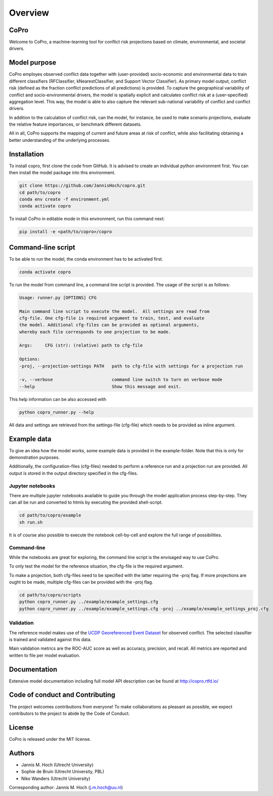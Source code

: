 ===============
Overview
===============

CoPro
----------------

Welcome to CoPro, a machine-learning tool for conflict risk projections based on climate, environmental, and societal drivers.

.. image:: https://travis-ci.com/JannisHoch/copro.svg?branch=dev
    :target: https://travis-ci.com/JannisHoch/copro

.. image:: https://img.shields.io/badge/License-MIT-blue.svg
    :target: https://github.com/JannisHoch/copro/blob/dev/LICENSE

.. image:: https://readthedocs.org/projects/copro/badge/?version=latest
    :target: https://copro.readthedocs.io/en/latest/?badge=latest

.. image:: https://img.shields.io/github/v/release/JannisHoch/copro
    :target: https://github.com/JannisHoch/copro/releases/tag/v0.0.6

.. image:: https://zenodo.org/badge/254407279.svg
    :target: https://zenodo.org/badge/latestdoi/254407279

.. image:: https://badges.frapsoft.com/os/v2/open-source.svg?v=103
    :target: https://github.com/ellerbrock/open-source-badges/

Model purpose
--------------

CoPro employes observed conflict data together with (user-provided) socio-economic and environmental data to train different classifiers (RFClassifier, kNearestClassifier, and Support Vector Classifier).
As primary model output, conflict risk (defined as the fraction conflict predictions of all predictions) is provided.
To capture the geographical variability of conflict and socio-environmental drivers, the model is spatially explicit and calculates conflict risk at a (user-specified) aggregation level.
This way, the model is able to also capture the relevant sub-national variability of conflict and conflict drivers.

In addition to the calculation of conflict risk, can the model, for instance, be used to make scenario projections, evaluate the relative feature importances, or benchmark different datasets.

All in all, CoPro supports the mapping of current and future areas at risk of conflict, while also facilitating obtaining a better understanding of the underlying processes.

Installation
----------------

To install copro, first clone the code from GitHub. It is advised to create an individual python environment first. 
You can then install the model package into this environment.

.. code-block:: console

    git clone https://github.com/JannisHoch/copro.git
    cd path/to/copro
    conda env create -f environment.yml
    conda activate copro

To install CoPro in editable mode in this environment, run this command next:

.. code-block:: console

    pip install -e <path/to/copro>/copro

Command-line script
--------------------

To be able to run the model, the conda environment has to be activated first.

.. code-block:: console

    conda activate copro

To run the model from command line, a command line script is provided. The usage of the script is as follows:

.. code-block:: console

    Usage: runner.py [OPTIONS] CFG

    Main command line script to execute the model.  All settings are read from
    cfg-file. One cfg-file is required argument to train, test, and evaluate
    the model. Additional cfg-files can be provided as optional arguments,
    whereby each file corresponds to one projection to be made.

    Args:     CFG (str): (relative) path to cfg-file

    Options:
    -proj, --projection-settings PATH   path to cfg-file with settings for a projection run

    -v, --verbose                       command line switch to turn on verbose mode
    --help                              Show this message and exit.

This help information can be also accessed with

.. code-block:: console

    python copro_runner.py --help

All data and settings are retrieved from the settings-file (cfg-file) which needs to be provided as inline argument.

Example data
----------------

To give an idea how the model works, some example data is provided in the example-folder. Note that this is only for demonstration purposes.

Additionally, the configuration-files (cfg-files) needed to perform a reference run and a projection run are provided. 
All output is stored in the output directory specified in the cfg-files. 

Jupyter notebooks
^^^^^^^^^^^^^^^^^^

There are multiple jupyter notebooks available to guide you through the model application process step-by-step.
They can all be run and converted to htmls by executing the provided shell-script.

.. code-block:: console

    cd path/to/copro/example
    sh run.sh

It is of course also possible to execute the notebook cell-by-cell and explore the full range of possibilities.

Command-line
^^^^^^^^^^^^^^^^^^

While the notebooks are great for exploring, the command line script is the envisaged way to use CoPro.

To only test the model for the reference situation, the cfg-file is the required argument.

To make a projection, both cfg-files need to be specified with the latter requiring the -proj flag.
If more projections are ought to be made, multiple cfg-files can be provided with the -proj flag.

.. code-block:: console

    cd path/to/copro/scripts
    python copro_runner.py ../example/example_settings.cfg
    python copro_runner.py ../example/example_settings.cfg -proj ../example/example_settings_proj.cfg

Validation
^^^^^^^^^^^^^^^^^^

The reference model makes use of the `UCDP Georeferenced Event Dataset <https://ucdp.uu.se/downloads/index.html#ged_global>`_ for observed conflict. 
The selected classifier is trained and validated against this data.

Main validation metrics are the ROC-AUC score as well as accuracy, precision, and recall. 
All metrics are reported and written to file per model evaluation.

Documentation
---------------

Extensive model documentation including full model API description can be found at http://copro.rtfd.io/

Code of conduct and Contributing
---------------------------------

The project welcomes contributions from everyone! 
To make collaborations as pleasant as possible, we expect contributors to the project to abide by the Code of Conduct.

License
--------

CoPro is released under the MIT license.

Authors
----------------

* Jannis M. Hoch (Utrecht University)
* Sophie de Bruin (Utrecht University, PBL)
* Niko Wanders (Utrecht University)

Corresponding author: Jannis M. Hoch (j.m.hoch@uu.nl)
